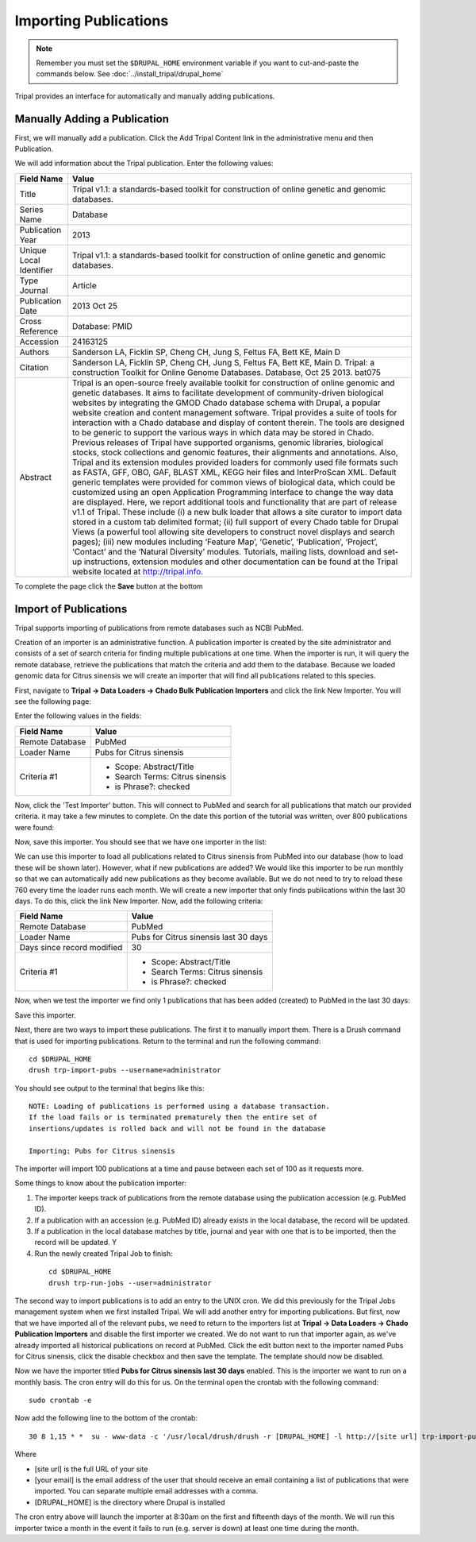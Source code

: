 Importing Publications
======================
.. note::

  Remember you must set the ``$DRUPAL_HOME`` environment variable if you want to cut-and-paste the commands below. See :doc:`../install_tripal/drupal_home`
  
Tripal provides an interface for automatically and manually adding publications.

Manually Adding a Publication
-----------------------------
First, we will manually add a publication. Click the Add Tripal Content link in the administrative menu and then Publication.

.. image:: pub_import.1.png

We will add information about the Tripal publication. Enter the following values:

.. csv-table::
  :header: "Field Name", "Value"

  "Title", "Tripal v1.1: a standards-based toolkit for construction of online genetic and genomic databases."
  "Series Name", "Database"
  "Publication Year", "2013"
  "Unique Local Identifier", "Tripal v1.1: a standards-based toolkit for construction of online genetic and genomic databases."
  "Type	Journal", "Article"
  "Publication Date", "2013 Oct 25"
  "Cross Reference", "Database: PMID"
  "Accession", "24163125"
  "Authors", "Sanderson LA, Ficklin SP, Cheng CH, Jung S, Feltus FA, Bett KE, Main D"
  "Citation", "Sanderson LA, Ficklin SP, Cheng CH, Jung S, Feltus FA, Bett KE, Main D. Tripal: a construction Toolkit for Online Genome Databases. Database, Oct 25 2013. bat075"
  "Abstract", "Tripal is an open-source freely available toolkit for construction of online genomic and genetic databases. It aims to facilitate development of community-driven biological websites by integrating the GMOD Chado database schema with Drupal, a popular website creation and content management software. Tripal provides a suite of tools for interaction with a Chado database and display of content therein. The tools are designed to be generic to support the various ways in which data may be stored in Chado. Previous releases of Tripal have supported organisms, genomic libraries, biological stocks, stock collections and genomic features, their alignments and annotations. Also, Tripal and its extension modules provided loaders for commonly used file formats such as FASTA, GFF, OBO, GAF, BLAST XML, KEGG heir files and InterProScan XML. Default generic templates were provided for common views of biological data, which could be customized using an open Application Programming Interface to change the way data are displayed. Here, we report additional tools and functionality that are part of release v1.1 of Tripal. These include (i) a new bulk loader that allows a site curator to import data stored in a custom tab delimited format; (ii) full support of every Chado table for Drupal Views (a powerful tool allowing site developers to construct novel displays and search pages); (iii) new modules including ‘Feature Map’, ‘Genetic’, ‘Publication’, ‘Project’, ‘Contact’ and the ‘Natural Diversity’ modules. Tutorials, mailing lists, download and set-up instructions, extension modules and other documentation can be found at the Tripal website located at http://tripal.info."

To complete the page click the **Save** button at the bottom

Import of Publications
----------------------

Tripal supports importing of publications from remote databases such as NCBI PubMed.

Creation of an importer is an administrative function. A publication importer is created by the site administrator and consists of a set of search criteria for finding multiple publications at one time. When the importer is run, it will query the remote database, retrieve the publications that match the criteria and add them to the database. Because we loaded genomic data for Citrus sinensis we will create an importer that will find all publications related to this species.

First, navigate to **Tripal → Data Loaders → Chado Bulk Publication Importers** and click the link New Importer. You will see the following page:

.. image:: pub_import.2.png

Enter the following values in the fields:

.. csv-table::
  :header: "Field Name", "Value"

  "Remote Database", "PubMed"
  "Loader Name", "Pubs for Citrus sinensis"
  "Criteria #1", "
  - Scope: Abstract/Title
  - Search Terms: Citrus sinensis
  - is Phrase?: checked"

Now, click the 'Test Importer' button. This will connect to PubMed and search for all publications that match our provided criteria.  it may take a few minutes to complete. On the date this portion of the tutorial was written, over 800 publications were found:

.. image:: pub_import.3.png

Now, save this importer. You should see that we have one importer in the list:

.. image:: pub_import.4.png

We can use this importer to load all  publications related to Citrus sinensis from PubMed into our database (how to load these will be shown later). However, what if new publications are added? We would like this importer to be run monthly so that we can automatically add new publications as they become available. But we do not need to try to reload these 760 every time the loader runs each month. We will create a new importer that only finds publications within the last 30 days. To do this, click the link New Importer. Now, add the following criteria:

.. csv-table::
  :header: "Field Name", "Value"

  "Remote Database", "PubMed"
  "Loader Name", "Pubs for Citrus sinensis last 30 days"
  "Days since record modified", "30"
  "Criteria #1", "
  - Scope: Abstract/Title
  - Search Terms: Citrus sinensis
  - is Phrase?: checked"

Now, when we test the importer we find only 1 publications that has been added (created) to PubMed in the last 30 days:

.. image:: pub_import.5.png

Save this importer.

Next, there are two ways to import these publications. The first it to manually import them. There is a Drush command that is used for importing publications. Return to the terminal and run the following command:

::

  cd $DRUPAL_HOME
  drush trp-import-pubs --username=administrator

You should see output to the terminal that begins like this:

::

  NOTE: Loading of publications is performed using a database transaction.
  If the load fails or is terminated prematurely then the entire set of
  insertions/updates is rolled back and will not be found in the database

  Importing: Pubs for Citrus sinensis

The importer will import 100 publications at a time and pause between each set of 100 as it requests more.

Some things to know about the publication importer:

1. The importer keeps track of publications from the remote database using the publication accession (e.g. PubMed ID).
2. If a publication with an accession (e.g. PubMed ID) already exists in the local database, the record will be updated.
3. If a publication in the local database matches by title, journal and year with one that is to be imported, then the record will be updated. Y
4. Run the newly created Tripal Job to finish:

  ::

    cd $DRUPAL_HOME
    drush trp-run-jobs --user=administrator

The second way to import publications is to add an entry to the UNIX cron. We did this previously for the Tripal Jobs management system when we first installed Tripal. We will add another entry for importing publications. But first, now that we have imported all of the relevant pubs, we need to return to the importers list at **Tripal → Data Loaders → Chado Publication Importers** and disable the first importer we created. We do not want to run that importer again, as we've already imported all historical publications on record at PubMed. Click the edit button next to the importer named Pubs for Citrus sinensis, click the disable checkbox and then save the template. The template should now be disabled.

Now we have the importer titled **Pubs for Citrus sinensis last 30 days** enabled. This is the importer we want to run on a monthly basis. The cron entry will do this for us. On the terminal open the crontab with the following command:

::

  sudo crontab -e

Now add the following line to the bottom of the crontab:

::

  30 8 1,15 * *  su - www-data -c '/usr/local/drush/drush -r [DRUPAL_HOME] -l http://[site url] trp-import-pubs --report=[your email] > /dev/null'

Where

- [site url] is the full URL of your site
- [your email] is the email address of the user that should receive an email containing a list of publications that were imported. You can separate multiple email addresses with a comma.
- [DRUPAL_HOME] is the directory where Drupal is installed

The cron entry above will launch the importer at 8:30am on the first and fifteenth days of the month. We will run this importer twice a month in the event it fails to run (e.g. server is down) at least one time during the month.
